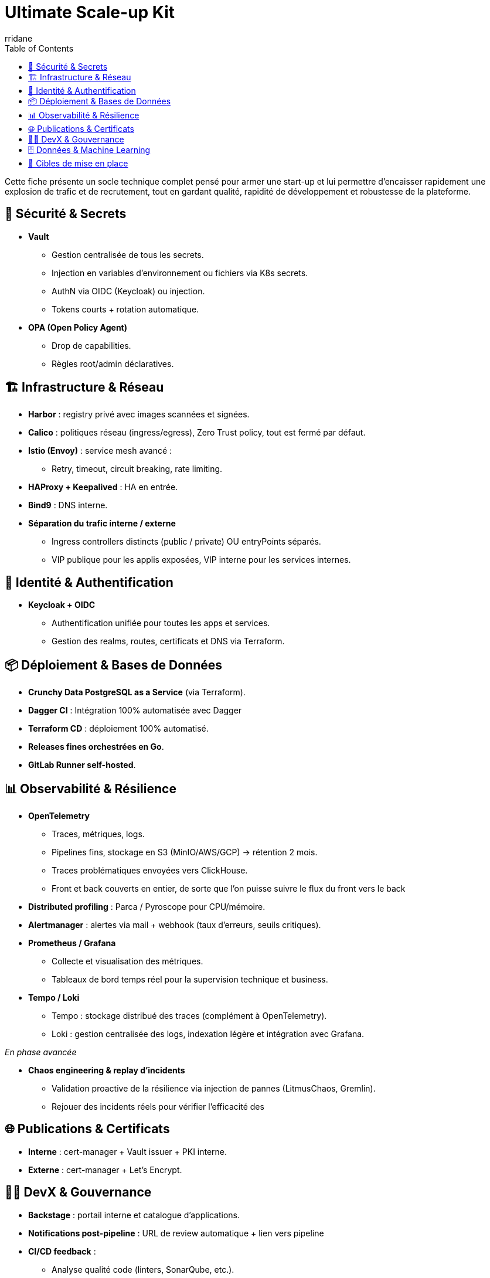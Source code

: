 :author-url: https://github.com/rridane
:author: rridane
:source-highlighter: rouge
:hardbreaks:
:table-caption!:
:toc: left

= Ultimate Scale-up Kit

Cette fiche présente un socle technique complet pensé pour armer une start-up et lui permettre d'encaisser rapidement une explosion de trafic et de recrutement, tout en gardant qualité, rapidité de développement et robustesse de la plateforme.

== 🔐 Sécurité & Secrets

* **Vault**
** Gestion centralisée de tous les secrets.
** Injection en variables d’environnement ou fichiers via K8s secrets.
** AuthN via OIDC (Keycloak) ou injection.
** Tokens courts + rotation automatique.

* **OPA (Open Policy Agent)**
** Drop de capabilities.
** Règles root/admin déclaratives.

== 🏗️ Infrastructure & Réseau

* **Harbor** : registry privé avec images scannées et signées.
* **Calico** : politiques réseau (ingress/egress), Zero Trust policy, tout est fermé par défaut.
* **Istio (Envoy)** : service mesh avancé :
** Retry, timeout, circuit breaking, rate limiting.
* **HAProxy + Keepalived** : HA en entrée.
* **Bind9** : DNS interne.
* **Séparation du trafic interne / externe**
** Ingress controllers distincts (public / private) OU entryPoints séparés.
** VIP publique pour les applis exposées, VIP interne pour les services internes.

== 🔑 Identité & Authentification

* **Keycloak + OIDC**
** Authentification unifiée pour toutes les apps et services.
** Gestion des realms, routes, certificats et DNS via Terraform.

== 📦 Déploiement & Bases de Données

* **Crunchy Data PostgreSQL as a Service** (via Terraform).
* **Dagger CI** : Intégration 100% automatisée avec Dagger
* **Terraform CD** : déploiement 100% automatisé.
* **Releases fines orchestrées en Go**.
* **GitLab Runner self-hosted**.

== 📊 Observabilité & Résilience

* **OpenTelemetry**
** Traces, métriques, logs.
** Pipelines fins, stockage en S3 (MinIO/AWS/GCP) → rétention 2 mois.
** Traces problématiques envoyées vers ClickHouse.
** Front et back couverts en entier, de sorte que l'on puisse suivre le flux du front vers le back

* **Distributed profiling** : Parca / Pyroscope pour CPU/mémoire.
* **Alertmanager** : alertes via mail + webhook (taux d’erreurs, seuils critiques).
* **Prometheus / Grafana**
** Collecte et visualisation des métriques.
** Tableaux de bord temps réel pour la supervision technique et business.

* **Tempo / Loki**
** Tempo : stockage distribué des traces (complément à OpenTelemetry).
** Loki : gestion centralisée des logs, indexation légère et intégration avec Grafana.

__En phase avancée__

* **Chaos engineering & replay d’incidents**
** Validation proactive de la résilience via injection de pannes (LitmusChaos, Gremlin).
** Rejouer des incidents réels pour vérifier l’efficacité des

== 🌐 Publications & Certificats

* **Interne** : cert-manager + Vault issuer + PKI interne.
* **Externe** : cert-manager + Let’s Encrypt.

== 👩‍💻 DevX & Gouvernance

* **Backstage** : portail interne et catalogue d’applications.
* **Notifications post-pipeline** : URL de review automatique + lien vers pipeline
* **CI/CD feedback** :
** Analyse qualité code (linters, SonarQube, etc.).
** Détection vulnérabilités : Snyk, Trivy, Dependabot.
* **Release note automatique** avec gitlab tracker
* **Supply chain security**
** Signature d’images (Cosign/Sigstore).
** Génération et vérification de SBOM (Software Bill of Materials).
* SLOs management avec Pyrra
* CPU/Memory profiling avec Parca

* **Filebrowser**
** Accès et exploration des fichiers via interface web.
** Utile pour debugging, vérification rapide de volumes montés ou artefacts de build.

== 🗄️ Données & Machine Learning

* **Stockage objet** : MinIO S3 / AWS S3 / GCP Storage.
* **Data Lakehouse** : Apache Iceberg + Project Nessie (catalog).
* **Prévision ML (FinOps)** : TFT (Temporal Fusion Transformer) pour anticiper la charge et piloter l’autoscaling.
* **Autoscaling FinOps avec Karpenter**
** Intégration des prévisions ML (TFT) avec Karpenter pour provisionner dynamiquement les nœuds optimaux (on-demand, spot).
** Optimisation continue des coûts et de la performance.

== 🎯 Cibles de mise en place

* **Kit socle (MVP start-up)**
** Vault, Keycloak, Terraform CI, GitLab, Crunchy, OTel basique.

* **Kit croissance (scale-up)**
** Istio avancé, profiling, Backstage, rétroactions CI, Harbor.

* **Kit cible (hypergrowth)**
** Shadowing back, Canary front, Data Lake (Iceberg/Nessie), FinOps ML (TFT + autoscaling).
